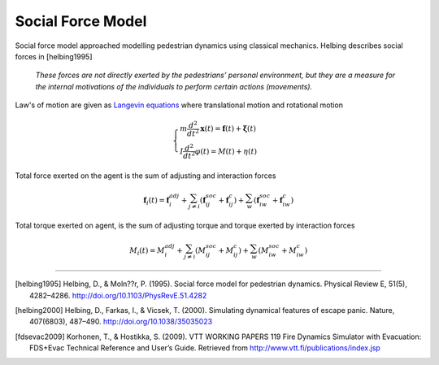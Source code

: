 Social Force Model
==================
Social force model approached modelling pedestrian dynamics using classical mechanics. Helbing describes social forces in [helbing1995]

   *These forces are not directly exerted by the pedestrians’ personal environment, but they are a measure for the internal motivations of the individuals to perform certain actions (movements).*

Law's of motion are given as `Langevin equations`_ where translational motion and rotational motion

.. _Langevin equations: https://en.wikipedia.org/wiki/Langevin_equation

.. math::
   \begin{cases}
   m \dfrac{d^{2}}{d t^{2}} \mathbf{x}(t) = \mathbf{f}(t) + \boldsymbol{\xi}(t) \\
   I \dfrac{d^{2}}{d t^{2}} \varphi(t) = M(t) + \eta(t)
   \end{cases}


Total force exerted on the agent is the sum of adjusting and interaction forces

.. math::
   \mathbf{f}_{i}(t) = \mathbf{f}_{i}^{adj} + \sum_{j\neq i}^{} \left(\mathbf{f}_{ij}^{soc} + \mathbf{f}_{ij}^{c}\right) + \sum_{w}^{} \left(\mathbf{f}_{iw}^{soc} + \mathbf{f}_{iw}^{c}\right)


Total torque exerted on agent, is the sum of adjusting torque and torque exerted by interaction forces

.. math::
   M_{i}(t) = M_{i}^{adj} + \sum_{j\neq i}^{} \left(M_{ij}^{soc} + M_{ij}^{c}\right) + \sum_{w}^{} \left(M_{iw}^{soc} + M_{iw}^{c}\right)


----

.. [helbing1995] Helbing, D., & Moln??r, P. (1995). Social force model for pedestrian dynamics. Physical Review E, 51(5), 4282–4286. http://doi.org/10.1103/PhysRevE.51.4282

.. [helbing2000] Helbing, D., Farkas, I., & Vicsek, T. (2000). Simulating dynamical features of escape panic. Nature, 407(6803), 487–490. http://doi.org/10.1038/35035023

.. [fdsevac2009] Korhonen, T., & Hostikka, S. (2009). VTT WORKING PAPERS 119 Fire Dynamics Simulator with Evacuation: FDS+Evac Technical Reference and User’s Guide. Retrieved from http://www.vtt.fi/publications/index.jsp
